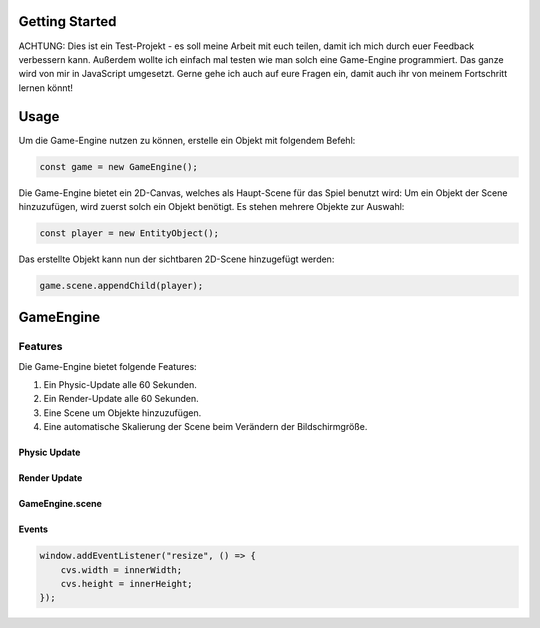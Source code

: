 ====
Getting Started
====

ACHTUNG: Dies ist ein Test-Projekt - es soll meine Arbeit mit euch teilen, damit ich mich durch euer Feedback verbessern kann.
Außerdem wollte ich einfach mal testen wie man solch eine Game-Engine programmiert.
Das ganze wird von mir in JavaScript umgesetzt. Gerne gehe ich auch auf eure Fragen ein, damit auch ihr von meinem Fortschritt lernen könnt!

====
Usage
====

Um die Game-Engine nutzen zu können, erstelle ein Objekt mit folgendem Befehl:

.. code-block:: javascript

  const game = new GameEngine();

Die Game-Engine bietet ein 2D-Canvas, welches als Haupt-Scene für das Spiel benutzt wird:
Um ein Objekt der Scene hinzuzufügen, wird zuerst solch ein Objekt benötigt.
Es stehen mehrere Objekte zur Auswahl:

.. code-block:: javascript

  const player = new EntityObject();

Das erstellte Objekt kann nun der sichtbaren 2D-Scene hinzugefügt werden:

.. code-block:: javascript

  game.scene.appendChild(player);

====
GameEngine
====


Features
====

Die Game-Engine bietet folgende Features:

1. Ein Physic-Update alle 60 Sekunden.

2. Ein Render-Update alle 60 Sekunden.

3. Eine Scene um Objekte hinzuzufügen.

4. Eine automatische Skalierung der Scene beim Verändern der Bildschirmgröße.


Physic Update
----

Render Update
----

GameEngine.scene
----

Events
----

.. code-block:: javascript

  window.addEventListener("resize", () => {
      cvs.width = innerWidth;
      cvs.height = innerHeight;
  });
